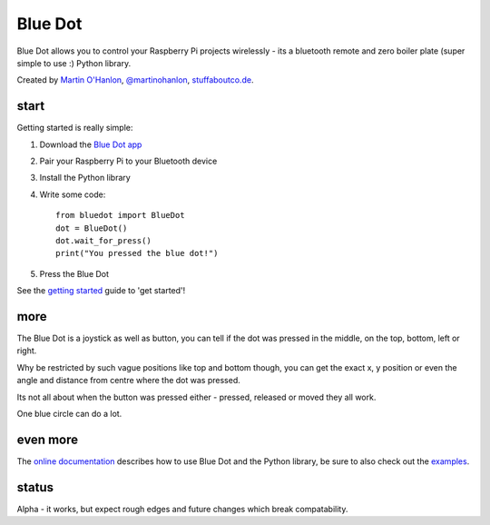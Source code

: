 Blue Dot
========

Blue Dot allows you to control your Raspberry Pi projects wirelessly - its a bluetooth remote and zero boiler plate (super simple to use :) Python library.

|bluedotapp|

Created by `Martin O'Hanlon`_, `@martinohanlon`_, `stuffaboutco.de`_.

start
-----

Getting started is really simple:

1. Download the `Blue Dot app`_
2. Pair your Raspberry Pi to your Bluetooth device
3. Install the Python library
4. Write some code::

    from bluedot import BlueDot
    dot = BlueDot()
    dot.wait_for_press()
    print("You pressed the blue dot!")

5. Press the Blue Dot

See the `getting started`_ guide to 'get started'!

more
----

The Blue Dot is a joystick as well as button, you can tell if the dot was pressed in the middle, on the top, bottom, left or right.

Why be restricted by such vague positions like top and bottom though, you can get the exact x, y position or even the angle and distance from centre where the dot was pressed.

Its not all about when the button was pressed either - pressed, released or moved they all work.

One blue circle can do a lot.

even more
---------

The `online documentation`_ describes how to use Blue Dot and the Python library, be sure to also check out the `examples`_.

status
------

Alpha - it works, but expect rough edges and future changes which break compatability.


.. _Martin O'Hanlon: https://github.com/martinohanlon
.. _stuffaboutco.de: https://stuffaboutco.de
.. _@martinohanlon: https://twitter.com/martinohanlon
.. _getting started: http://bluedot.readthedocs.io/en/latest/gettingstarted.html
.. _online documentation: <http://bluedot.readthedocs.io/en/latest/
.. _examples: https://github.com/martinohanlon/BlueDot/tree/master/examples
.. _Blue Dot app: https://github.com/martinohanlon/BlueDot/blob/master/clients/android/app/app-release.apk?raw=true

.. |bluedotapp| image:: https://raw.githubusercontent.com/martinohanlon/BlueDot/master/docs/images/bluedotandroid.png
   :height: 1231 px
   :width: 719 px
   :scale: 20 %
   :alt: blue dot app
